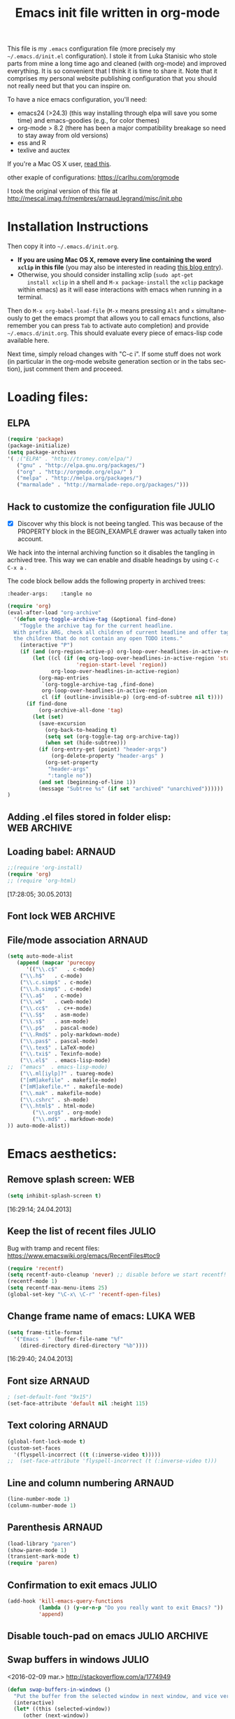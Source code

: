 #+TITLE: Emacs init file written in org-mode
#+AUTHOR: Julio Toss
#+EMAIL: julio.toss@imag.fr
#+STARTUP: indent logdrawer
#+LANGUAGE: en
#+OPTIONS: H:3 num:nil toc:t \n:nil @:t ::t |:t ^:nil -:t f:t *:t <:t
#+OPTIONS: TeX:t LaTeX:t skip:nil d:nil todo:t pri:nil tags:not-in-toc
#+OPTIONS: author:nil email:nil creator:nil timestamp:nil
#+EXPORT_SELECT_TAGS: export
#+EXPORT_EXCLUDE_TAGS: noexport

#+LANGUAGE: en
#+TAGS: JULIO(J) noexport(n)

This file is my =.emacs= configuration file (more precisely my
=~/.emacs.d/init.el= configuration). I stole it from Luka Stanisic who
stole parts from mine a long time ago and cleaned (with org-mode) and
improved everything. It is so convenient that I think it is time to
share it. Note that it comprises my personal website publishing
configuration that you should not really need but that you can inspire
on.

To have a nice emacs configuration, you'll need:
- emacs24 (>24.3) (this way installing through elpa will save you some
  time) and emacs-goodies (e.g., for color themes)
- org-mode > 8.2 (there has been a major compatibility breakage so
  need to stay away from old versions)
- ess and R
- texlive and auctex
If you're a Mac OS X user, [[../blog/2014/05/15/emacs_and_orgmode_on_macosx.org][read this]].

other exaple of configurations: https://carlhu.com/orgmode

I took the original version of this file at http://mescal.imag.fr/membres/arnaud.legrand/misc/init.php

* Installation Instructions
Then copy it into =~/.emacs.d/init.org=. 

- *If you are using Mac OS X, remove every line containing the word
  =xclip= in this file* (you may also be interested in reading [[file:../blog/2014/05/15/emacs_and_orgmode_on_macosx.org][this blog entry]]).
- Otherwise, you should consider installing xclip (=sudo apt-get
    install xclip= in a shell and =M-x package-install= the =xclip= package
  within emacs) as it will ease interactions with emacs when running
  in a terminal.

Then do =M-x org-babel-load-file= (=M-x= means pressing =Alt= and =x=
simultaneously to get the emacs prompt that allows you to call emacs
functions, also remember you can press =Tab= to activate auto
completion) and provide =~/.emacs.d/init.org=. This should evaluate
every piece of emacs-lisp code available here.

Next time, simply reload changes with "C-c i". If some stuff does not
work (in particular in the org-mode website generation section or in
the tabs section), just comment them and proceeed.

* Loading files:
** ELPA
#+BEGIN_SRC emacs-lisp
(require 'package)
(package-initialize)
(setq package-archives
'( ;("ELPA" . "http://tromey.com/elpa/")
   ("gnu" . "http://elpa.gnu.org/packages/")
   ("org" . "http://orgmode.org/elpa/" )
   ("melpa" . "http://melpa.org/packages/")
   ("marmalade" . "http://marmalade-repo.org/packages/")))

#+END_SRC

#+RESULTS:

** Hack to customize the configuration file                          :JULIO:

- [X] Discover why this block is not beeing tangled.  
  This was because of the PROPERTY block in the BEGIN_EXAMPLE drawer was
  actually taken into account.

We hack into the internal archiving function so it disables the
tangling in acrhived tree. This way we can enable and disable headings
by using =C-c C-x a= . 

The code block bellow adds the following property in archived trees:
#+BEGIN_EXAMPLE 
  :header-args:    :tangle no
#+END_EXAMPLE

#+BEGIN_SRC emacs-lisp
(require 'org)
(eval-after-load "org-archive"
  '(defun org-toggle-archive-tag (&optional find-done)
    "Toggle the archive tag for the current headline.
  With prefix ARG, check all children of current headline and offer tagging
  the children that do not contain any open TODO items."
    (interactive "P")
    (if (and (org-region-active-p) org-loop-over-headlines-in-active-region)
        (let ((cl (if (eq org-loop-over-headlines-in-active-region 'start-level)
                      'region-start-level 'region))
              org-loop-over-headlines-in-active-region)
          (org-map-entries
           `(org-toggle-archive-tag ,find-done)
           org-loop-over-headlines-in-active-region
           cl (if (outline-invisible-p) (org-end-of-subtree nil t))))
      (if find-done
          (org-archive-all-done 'tag)
        (let (set)
          (save-excursion
            (org-back-to-heading t)
            (setq set (org-toggle-tag org-archive-tag))
            (when set (hide-subtree)))
          (if (org-entry-get (point) "header-args")  
              (org-delete-property "header-args" )
            (org-set-property
             "header-args"
             ":tangle no"))      
          (and set (beginning-of-line 1))
          (message "Subtree %s" (if set "archived" "unarchived"))))))
)
#+END_SRC

#+RESULTS:
: org-toggle-archive-tag

** Adding .el files stored in folder elisp:                    :WEB:ARCHIVE:
:PROPERTIES:
:header-args: :tangle no
:END:
#+BEGIN_SRC emacs-lisp
(add-to-list 'load-path "~/lib/elisp/")
(add-to-list 'load-path "~/.emacs.d/elpa/org-20150302/")
(add-to-list 'load-path "~/.emacs.d/elpa/xclip-1.3/")
(add-to-list 'load-path "~/.emacs.d/elpa/htmlize-20130207.1202/")
(add-to-list 'load-path "~/.emacs.d/elpa/polymode-20151013.814/")
(add-to-list 'load-path "~/.emacs.d/elpa/lua-mode-20150518.942/")
(add-to-list 'load-path "~/.emacs.d/elpa/toc-org-20150801.748/")
;;(require 'org-git-link) ;; Made some personal modifications
#+END_SRC
[10:42:15; 24.06.2013]
** Loading babel:                                                    :ARNAUD:
#+BEGIN_SRC emacs-lisp
;;(require 'org-install)
(require 'org)
;; (require 'org-html)
#+END_SRC
[17:28:05; 30.05.2013]
** Font lock                                                   :WEB:ARCHIVE:
:PROPERTIES:
:header-args: :tangle no
:ORDERED:  t
:END:
Useful if you want to export org files in batch mode...
#+BEGIN_SRC emacs-lisp
(require 'font-lock)      
(require 'cc-mode) 
(c-after-font-lock-init)
#+END_SRC
** File/mode association                                            :ARNAUD:
:PROPERTIES:
:END:
#+BEGIN_SRC emacs-lisp
(setq auto-mode-alist
   (append (mapcar 'purecopy
      '(("\\.c$"   . c-mode)
	("\\.h$"   . c-mode)
	("\\.c.simp$" . c-mode)
	("\\.h.simp$" . c-mode)
	("\\.a$"   . c-mode)
	("\\.w$"   . cweb-mode)
	("\\.cc$"   . c++-mode)
	("\\.S$"   . asm-mode)
	("\\.s$"   . asm-mode)
	("\\.p$"   . pascal-mode)
	("\\.Rmd$" . poly-markdown-mode)
	("\\.pas$" . pascal-mode)
	("\\.tex$" . LaTeX-mode)
	("\\.txi$" . Texinfo-mode)
	("\\.el$"  . emacs-lisp-mode)
;;	("emacs"  . emacs-lisp-mode)
	("\\.ml[iylp]?" . tuareg-mode)
	("[mM]akefile" . makefile-mode)
	("[mM]akefile.*" . makefile-mode)
	("\\.mak" . makefile-mode)
	("\\.cshrc" . sh-mode)
	("\\.html$" . html-mode)
        ("\\.org$" . org-mode)
        ("\\.md$" . markdown-mode)
)) auto-mode-alist))
#+END_SRC
* Emacs aesthetics:
** Remove splash screen:                                                :WEB:
#+BEGIN_SRC emacs-lisp
(setq inhibit-splash-screen t)
#+END_SRC
[16:29:14; 24.04.2013]
** Keep the list of recent files                                      :JULIO:
Bug with tramp and recent files:
https://www.emacswiki.org/emacs/RecentFiles#toc9
#+BEGIN_SRC emacs-lisp
(require 'recentf)
(setq recentf-auto-cleanup 'never) ;; disable before we start recentf!
(recentf-mode 1)
(setq recentf-max-menu-items 25)
(global-set-key "\C-x\ \C-r" 'recentf-open-files)
#+END_SRC
** Change frame name of emacs:                                     :LUKA:WEB:
#+BEGIN_SRC emacs-lisp
(setq frame-title-format
  '("Emacs - " (buffer-file-name "%f"
    (dired-directory dired-directory "%b"))))
#+END_SRC
[16:29:40; 24.04.2013]
** Font size                                                        :ARNAUD:
:PROPERTIES:
:END:

#+BEGIN_SRC emacs-lisp
; (set-default-font "9x15")
(set-face-attribute 'default nil :height 115)
#+END_SRC

#+RESULTS:

** Text coloring                                                    :ARNAUD:
#+BEGIN_SRC emacs-lisp
  (global-font-lock-mode t)
  (custom-set-faces
    '(flyspell-incorrect ((t (:inverse-video t)))))
  ;;  (set-face-attribute 'flyspell-incorrect (t (:inverse-video t)))
#+END_SRC
** Line and column numbering                                        :ARNAUD:
#+BEGIN_SRC emacs-lisp
(line-number-mode 1)
(column-number-mode 1)
#+END_SRC
** Parenthesis                                                       :ARNAUD:
#+BEGIN_SRC emacs-lisp
(load-library "paren")
(show-paren-mode 1)
(transient-mark-mode t)
(require 'paren)
#+END_SRC
** Confirmation to exit emacs                                        :JULIO:
#+BEGIN_SRC emacs-lisp
(add-hook 'kill-emacs-query-functions
          (lambda () (y-or-n-p "Do you really want to exit Emacs? "))
          'append)
#+END_SRC
** Disable touch-pad on emacs                                :JULIO:ARCHIVE:
:PROPERTIES:
:header-args: :tangle no
:END:
[17:58:54; 24.01.2016]

https://www.reddit.com/r/emacs/comments/38o0tr/i_have_to_share_this_switch_your_touchpad_off/


This only make sense if you have a touchpad. Otherwise you'll get an
error message like:
: Couldn't find synaptics properties. No synaptics driver loaded?

#+begin_src emacs-lisp
(defun turn-off-mouse (&optional frame)
  (interactive)
  (let ((inhibit-message t) (default-directory "~"))
    (shell-command "synclient TouchpadOff=1")))

(defun turn-on-mouse (&optional frame)
  (interactive)
  (let ((inhibit-message t) (default-directory "~"))
    (shell-command "synclient TouchpadOff=0")))

(add-hook 'focus-in-hook #'turn-off-mouse)
(add-hook 'focus-out-hook #'turn-on-mouse)
(add-hook 'delete-frame-functions #'turn-on-mouse)
#+end_src

#+RESULTS:
| turn-on-mouse |

** Swap buffers in windows                                          :JULIO:
<2016-02-09 mar.>
http://stackoverflow.com/a/1774949
#+begin_src emacs-lisp
(defun swap-buffers-in-windows ()
  "Put the buffer from the selected window in next window, and vice versa"
  (interactive)
  (let* ((this (selected-window))
     (other (next-window))
     (this-buffer (window-buffer this))
     (other-buffer (window-buffer other)))
    (set-window-buffer other this-buffer)
    (set-window-buffer this other-buffer)
    )
  )
#+end_src

#+RESULTS:
: swap-buffers-in-windows

Set a shortcut for this function
#+begin_src emacs-lisp
(global-set-key (kbd "C-x 4 t") 'swap-buffers-in-windows) 
#+end_src

#+RESULTS:
: swap-buffers-in-windows

** Evilmode                                                          :JULIO:
Emulates the Vim commands in emacs
#+begin_src emacs-lisp
(setq evil-want-C-i-jump nil)
(require 'evil)
(evil-mode 1)
#+end_src

** Save Emacs session on exit                                        :JULIO:
#+begin_src emacs-lisp
(desktop-save-mode 1)
#+end_src

** Start Emacs as server for use emacsclient                         :JULIO:
https://anxiousmofo.wordpress.com/2008/08/04/opening-files-in-an-already-running-instance-of-emacs/
#+begin_src emacs-lisp
(server-start)
#+end_src

* Shortcuts:
:PROPERTIES:
:END:
** Load emacs initialization file:                                     :LUKA:
#+BEGIN_SRC emacs-lisp
(global-set-key (kbd "C-c i") 
(lambda() (interactive)(org-babel-load-file "~/.emacs.d/init.org")))
#+END_SRC
[16:28:10; 24.04.2013]
** UTF 8 by default                                                  :ARNAUD:
#+BEGIN_SRC emacs-lisp
(set-terminal-coding-system 'utf-8)
(set-keyboard-coding-system 'utf-8)
(prefer-coding-system 'utf-8)
#+END_SRC
** Keyboard fix for Mac OS X users...                       :ADRIEN:ARCHIVE:
:PROPERTIES:
:header-args: :tangle no
:END:
Thanks to Adrien Lebre for providing me with this
=ns-use-mac-modifier-symbols= thing. Unfortunately, this is broken at
the moment (I tried to wrap the command around the cond but it should
fail on mac). 
#+BEGIN_SRC emacs-lisp
(cond
 ((string-equal system-type "darwin")   ; Mac OS X
  (progn
    (setq
     ns-command-modifier 'meta         ; Apple/Command key is Meta
	 ns-alternate-modifier nil         ; Option is the Mac Option key
	 ns-use-mac-modifier-symbols  nil  ; display standard Emacs (and not standard Mac) modifier symbols
	 ))
  )
 )
#+END_SRC
** CUA mode a.k.a =C-x, C-c, C-v=                                  :ARCHIVE:
:PROPERTIES:
:header-args: :tangle no
:END:
Yuck! Many people like this but I hate it as it conflicts with some of
my other shortcuts (e.g., the ones for spelling a region).
#+BEGIN_SRC emacs-lisp
;; (cua-mode t)
#+END_SRC
** Hide/show the C block:                                          :LUKA:WEB:
#+BEGIN_SRC emacs-lisp
(add-hook 'c-mode-common-hook
  (lambda()
    (local-set-key (kbd "C-c <right>") 'hs-show-block)
    (local-set-key (kbd "C-c <left>")  'hs-hide-block)
    (local-set-key (kbd "C-c <up>")    'hs-hide-all)
    (local-set-key (kbd "C-c <down>")  'hs-show-all)
    (hs-minor-mode t)))
#+END_SRC
[16:32:57; 24.04.2013]

** Reload buffer:                                                    :ARNAUD:
#+BEGIN_SRC emacs-lisp
(global-set-key [f10] '(lambda () (interactive) (revert-buffer nil t nil)))
#+END_SRC
[16:34:57; 24.04.2013]
** Compile / Make
#+BEGIN_SRC emacs-lisp
(global-set-key "\^x\^e" 'compile)
#+END_SRC
** Navigate back in text                                             :ARNAUD:
#+BEGIN_SRC emacs-lisp
(defun jump-mark ()
  (interactive)
  (set-mark-command (point)))
(defun beginning-of-defun-and-mark ()
  (interactive)
  (push-mark (point))
  (beginning-of-defun))
(defun end-of-defun-and-mark ()
  (interactive)
  (push-mark (point))
  (end-of-defun))

(global-set-key "\^c\^b" 'beginning-of-defun-and-mark)
(global-set-key "\^c\^e" 'end-of-defun-and-mark)
(global-set-key "\^c\^j" 'jump-mark)
(global-set-key [S-f6] 'jump-mark)		;; jump from mark to mark
#+END_SRC
** Goto line                                                         :ARNAUD:
#+BEGIN_SRC emacs-lisp
(global-set-key "\M-g" 'goto-line)
#+END_SRC
** Use X clipboard (cut'n paste)                                        :WEB:
Since I switched to emacs 24, cutting and pasting to emacs has
become burdensome. For example, I had to do S-C-c after selecting
terminals areas before being able to copy in emacs. With the
following commants, I don't have to do this anymore. I wish it
would have eased interactions when running emacs in a terminal
(i.e., with =-nw=) but it does not. :( [[http://stackoverflow.com/questions/13036155/how-to-to-combine-emacs-primary-clipboard-copy-and-paste-behavior-on-ms-windows]]
#+BEGIN_SRC emacs-lisp
(setq select-active-regions nil)
(setq x-select-enable-primary t)
(setq x-select-enable-clipboard t)
(setq mouse-drag-copy-region t)
#+END_SRC
** Cut'n paste in no-window mode                                        :WEB:
Despite what can be found in many old discussions on emacs mailing
lists, it seems to be possible and the trick is to use xclip!
[[http://stackoverflow.com/questions/4580835/emacs-copy-kill-ring-to-system-clipboard-in-nowindow-mode]]   [[http://stackoverflow.com/questions/5288213/how-can-i-paste-the-selected-region-outside-of-emacs/14659015#14659015]]

If you simply use the following commands, then emacs cut-n-paste works
just perfectly with the X clipboard. I can select in emacs no window
and then paste with the middle-click button! :) Many thanks to Vijay
for pointing me out that I had forgotten the "require" line... :)
#+BEGIN_SRC emacs-lisp
;;  (if(string-equal system-type "gnu/linux")   ; Linux!
;;      (
       (require (quote xclip))
       (xclip-mode 1)
;;      )()
;;        )
#+END_SRC
** Increase/decrease text size in emacs                                 :WEB:
#+BEGIN_SRC emacs-lisp
(global-set-key (kbd "C-+") 'text-scale-increase)
(global-set-key (kbd "C--") 'text-scale-decrease)
;; C-x C-0 restores the default font size
#+END_SRC
[11:26:47; 18.04.2014]
** Add spell checker to the file                                       :WEB:
:PROPERTIES:
:END:
#+BEGIN_SRC emacs-lisp
;; Inspired from http://tex.stackexchange.com/questions/166681/changing-language-of-flyspell-emacs-with-a-shortcut
;; (defun spell (choice)
;;    "Switch between language dictionaries."
;;    (interactive "cChoose:  (a) American | (f) Francais")
;;     (cond ((eq choice ?1)
;;            (setq flyspell-default-dictionary "american")
;;            (setq ispell-dictionary "american")
;;            (ispell-kill-ispell))
;;           ((eq choice ?2)
;;            (setq flyspell-default-dictionary "francais")
;;            (setq ispell-dictionary "francais")
;;            (ispell-kill-ispell))
;;           (t (message "No changes have been made."))) )

(define-key global-map (kbd "C-c s a") (lambda () (interactive) (ispell-change-dictionary "american")))
(define-key global-map (kbd "C-c s f") (lambda () (interactive) (ispell-change-dictionary "francais")))
(define-key global-map (kbd "C-c s r") 'flyspell-region)
(define-key global-map (kbd "C-c s b") 'flyspell-buffer)
(define-key global-map (kbd "C-c s s") 'flyspell-mode)
#+END_SRC
* Small fixes:
** PDF with LaTeX by default                                         :ARNAUD:
#+BEGIN_SRC emacs-lisp
(defun auto-fill-mode-on () (TeX-PDF-mode 1))
(add-hook 'tex-mode-hook 'TeX-PDF-mode-on)
(add-hook 'latex-mode-hook 'TeX-PDF-mode-on)
(setq TeX-PDF-mode t)
#+END_SRC
** Auto-fill-mode
#+BEGIN_SRC emacs-lisp
(defun auto-fill-mode-on () (auto-fill-mode 1))
(add-hook 'text-mode-hook 'auto-fill-mode-on)
(add-hook 'emacs-lisp-mode 'auto-fill-mode-on)
(add-hook 'tex-mode-hook 'auto-fill-mode-on)
(add-hook 'latex-mode-hook 'auto-fill-mode-on)
#+END_SRC
** C coding style                                                       :WEB:
From [[http://www.emacswiki.org/emacs/IndentingC]].
#+BEGIN_SRC emacs-lisp
  (setq c-default-style "k&r")
  (setq c-basic-offset 2)
#+END_SRC
** Convenient shortcut to reindent C files                         :ARCHIVE:
:PROPERTIES:
:header-args: :tangle no
:END:
#+BEGIN_SRC emacs-lisp
 (defun c-reformat-buffer()
    (interactive)
    (save-buffer)
    (setq sh-indent-command (concat
                             "indent -i2 -kr --no-tabs"
                             buffer-file-name
                             )
          )
    (mark-whole-buffer)
    (universal-argument)
    (shell-command-on-region
     (point-min)
     (point-max)
     sh-indent-command
     (buffer-name)
     )
    (save-buffer)
    )
  (define-key c-mode-base-map [f7] 'c-reformat-buffer)
#+END_SRC
** Asking for confirmation concisely:                                   :WEB:
Link: [[http://org.ryuslash.org/dotfiles/emacs/init.html#sec-7-1]] Being
asked to type in yes explicitly all the time gets very tedious. I
understand that it is safer since y is much easier to type in
accidentally than yes and so the potential to say yes to things you
don't want is there, but I haven't had any such problems yet.

#+BEGIN_SRC emacs-lisp
(defalias 'yes-or-no-p 'y-or-n-p)
#+END_SRC
[16:27:20; 24.04.2013]
** Fix problem of using dead-keys                                    :JULIO:
:PROPERTIES:
:END:
#+begin_src emacs-lisp
  (require 'iso-transl)
#+end_src

* Org-mode convenient configuration
** Default directory
#+BEGIN_SRC emacs-lisp
(setq org-directory "~/org/")
#+END_SRC
** Cosmetics
#+BEGIN_SRC emacs-lisp
(setq org-hide-leading-stars t)
(setq org-alphabetical-lists t)
(setq org-src-fontify-natively t)  ;; you want this to activate coloring in blocks
(setq org-src-tab-acts-natively t) ;; you want this to have completion in blocks
(setq org-hide-emphasis-markers t) ;; to hide the *,=, or / markers
(setq org-pretty-entities t)       ;; to have \alpha, \to and others display as utf8 http://orgmode.org/manual/Special-symbols.html
(setq org-startup-indented t)      ;; turn on org-indent-mode for all files
(setq org-log-into-drawer t)       ;; insert notes into :LOGBOOK: drawer 
;;(setq org-cycle-include-plain-lists 'integrate) ;; fold plain list when cycling heading visibility
(setq org-cycle-include-plain-lists (quote integrate))
#+END_SRC

** Agenda
*** Add short cut keys for the org-agenda                            :ARNAUD:
#+BEGIN_SRC emacs-lisp
(global-set-key "\C-cl" 'org-store-link)
(global-set-key "\C-cc" 'org-capture)
(global-set-key (kbd "C-c a") 'org-agenda)
(define-key global-map "\C-cl" 'org-store-link)
(define-key global-map (kbd "C-c a") 'org-agenda)
(global-set-key "\C-cb" 'org-iswitchb)
(setq org-default-notes-file "~/org/notes.org")
     (define-key global-map "\C-cd" 'org-capture)
(setq org-capture-templates (quote (
("t" "Todo" entry (file+headline "~/org/teste.org" "%t" ) "* TODO %?
  %i
  %a" :prepend t) 
("j" "Journal" entry (file+datetree "~/org/teste.org") "* %?
Entered on %U
  %i
  %a"))))
#+END_SRC

#+RESULTS:
| t | Todo | entry | (file+headline ~/org/teste.org %t) | * TODO %? |

*** Agenda custom commands                                          :JULIO:
http://pages.sachachua.com/.emacs.d/Sacha.html
**** Match :diary: tag with TODO or DONE todo-keywords
#+begin_src emacs-lisp
(setq org-agenda-custom-commands
             '(("D" "Diary's todos" tags "diary/TODO|DONE"))
)
#+end_src

#+RESULTS:
| D | Diary's todos | tags | diary/TODO | DONE |

*** Agenda config                                                    :ARNAUD:
#+BEGIN_SRC emacs-lisp
(setq org-agenda-include-all-todo t)
(setq org-agenda-include-diary t)
;;displays the agenda starting today
;;(setq org-agenda-start-on-weekday nil)
;;displays the agenda starting today
(setq org-agenda-start-on-weekday 1)

(setq org-agenda-skip-scheduled-if-done t)

(setq org-agenda-sorting-strategy (quote 
((agenda habit-down time-up priority-down category-keep) (todo category-up priority-down) (tags priority-down category-keep) (search category-keep))))
#+END_SRC

**** Default org-agenda-files

#+begin_src emacs-lisp
(setq org-agenda-files (quote (
"~/Copy/Doutorado/activity-log.org"
"~/org/julio-personal.org"
)))
#+end_src

**** Extra files to add to the agenda
These files are the org files of the projects that I am currently 
working on. 

#+begin_src emacs-lisp
; Adds new file to track on the agenda
(push "~/Projects/hppsimulations/LabBook.org" org-agenda-files)
(push "~/Projects/hppsimulations/WORKING_DOC/pma.org" org-agenda-files)
(push "~/Projects/hppsimulations/newpma/newpma.org" org-agenda-files)

(push "~/Copy/Doutorado/thesis_proposal/thesis_proposal.org" org-agenda-files) ; thesis proposal

(push "~/Copy/Projects/ParVoronoi-wiki/graphprocessing.org" org-agenda-files)
  

#+end_src

#+RESULTS:
| ~/Copy/Projects/ParVoronoi-wiki/graphprocessing.org | ~/Copy/Doutorado/thesis_proposal/thesis_proposal.org | ~/Projects/hppsimulations/newpma/newpma.org | ~/Projects/hppsimulations/WORKING_DOC/pma.org | ~/Projects/hppsimulations/LabBook.org | ~/Copy/Projects/ParVoronoi-wiki/graphprocessing.org | ~/Copy/Doutorado/thesis_proposal/thesis_proposal.org | ~/Copy/Projects/Doutohppsimulations/newpma/newpma.org | ~/Projects/hppsimulations/newpma/newpma.org | ~/Projects/hppsimulations/WORKING_DOC/pma.org | ~/Projects/hppsimulations/LabBook.org | ~/Copy/Doutorado/thesis_proposal/thesis_proposal.org | ~/Copy/Projects/ParVoronoi-wiki/graphprocessing.org | ~/Projects/hppsimulations/WORKING_DOC/pma.org | ~/Projects/hppsimulations/LabBook.org | ~/Copy/Doutorado/activity-log.org | ~/Copy/julio-personal.org |

*** TODO Google agenda                                     :ARNAUD:ARCHIVE:
:PROPERTIES:
:header-args: :tangle no
:END:
How does he exports its google agenda to org?
#+BEGIN_SRC emacs-lisp
(setq org-agenda-files (quote ("~/org/liste.org" "~/org/google.org")))
(setq revert-without-query (quote ("google.org")))
#+END_SRC

** Org-id for storing objects ???                           :ARNAUD:ARCHIVE:
:PROPERTIES:
:header-args: :tangle no
:END:
#+BEGIN_SRC emacs-lisp
(setq org-id-method (quote uuidgen))
#+END_SRC

** Setting "Wrap at window edge" for .org mode:                :WEB:ARCHIVE:
:PROPERTIES:
:header-args: :tangle no
:END:
#+BEGIN_SRC emacs-lisp
 (global-visual-line-mode t)
#+END_SRC

[16:32:35; 24.04.2013]

** Heading is DONE when all checkboxes are checked:                     :WEB:
Mark heading done when all checkboxes are checked.

An item consists of a list with checkboxes. When all of the checkboxes
are checked, the item should be considered complete and its TODO state
should be automatically changed to DONE. The code below does
that. This version is slightly enhanced over the one in the mailing
list (see
[[http://thread.gmane.org/gmane.emacs.orgmode/42715/focus=42721]]) to
reset the state back to TODO if a checkbox is unchecked.

Note that the code requires that a checkbox statistics cookie (the [/]
or [%] thingie in the headline - see the Checkboxes section in the
manual) be present in order for it to work. Note also that it is too
dumb to figure out whether the item has a TODO state in the first
place: if there is a statistics cookie, a TODO/DONE state will be
added willy-nilly any time that the statistics cookie is changed.

#+BEGIN_SRC emacs-lisp
;; see http://thread.gmane.org/gmane.emacs.orgmode/42715
(eval-after-load 'org-list
  '(add-hook 'org-checkbox-statistics-hook (function ndk/checkbox-list-complete)))

(defun ndk/checkbox-list-complete ()
  (save-excursion
    (org-back-to-heading t)
    (let ((beg (point)) end)
      (end-of-line)
      (setq end (point))
      (goto-char beg)
      (if (re-search-forward "\\[\\([0-9]*%\\)\\]\\|\\[\\([0-9]*\\)/\\([0-9]*\\)\\]" end t)
            (if (match-end 1)
                (if (equal (match-string 1) "100%")
                    ;; all done - do the state change
                    (org-todo 'done)
                  (org-todo 'todo))
              (if (and (> (match-end 2) (match-beginning 2))
                       (equal (match-string 2) (match-string 3)))
                  (org-todo 'done)
                (org-todo 'todo)))))))
#+END_SRC

[16:27:59; 24.04.2013]

** Clocking work                                                     :JULIO:
Put clock log into a drawer
#+BEGIN_SRC emacs-lisp
(setq org-clock-into-drawer t)
#+END_SRC

** TODO Link to attachment files                                      :JULIO:
https://lists.gnu.org/archive/html/emacs-orgmode/2008-11/msg00108.html

TO FIX: org-attach-expand-link is only defined after we do =C-c C-a=
(open the attachment options buffers) . 
#+BEGIN_SRC emacs-lisp
(eval-after-load 'ord-attach 
  (setq org-link-abbrev-alist '(("att" . org-attach-expand-link))))
#+END_SRC

#+RESULTS:

** Inline tasks                                                      :JULIO:
#+begin_src emacs-lisp
(require 'org-inlinetask)
#+end_src
** Ditaa                                                  :JULIO:
#+begin_src emacs-lisp
(setq org-ditaa-jar-path "/usr/bin/ditaa")
#+end_src
** Export settings
Use the :ignore: on headlines to ignore the heading on export but not
theis content. 

#+begin_src emacs-lisp
(require 'ox-extra)
(ox-extras-activate '(ignore-headlines))
#+end_src

* Org-mode shortcuts
** Adding date with brackets with command "C-c d":                     :LUKA:
#+BEGIN_SRC emacs-lisp
(global-set-key (kbd "C-c d") 'insert-date)
(defun insert-date (prefix)
    "Insert the current date. With prefix-argument, use ISO format. With
   two prefix arguments, write out the day and month name."
    (interactive "P")
    (let ((format (cond
                   ((not prefix) "** %Y-%m-%d")
                   ((equal prefix '(4)) "[%Y-%m-%d]"))))
      (insert (format-time-string format))))
#+END_SRC
[16:34:01; 24.04.2013]

** Adding date with command "C-c t":                             :LUKA:
#+BEGIN_SRC emacs-lisp
(global-set-key (kbd "C-c t") 'insert-time-date)
(defun insert-time-date (prefix)
    "Insert the current date. With prefix-argument, use ISO format. With
   two prefix arguments, write out the day and month name."
    (interactive "P")
    (let ((format (cond
                   ((not prefix) "[%H:%M:%S; %d.%m.%Y]")
                   ((equal prefix '(4)) "%Y%m%d%H%M%S"))))
      (insert (format-time-string format))))
#+END_SRC
[16:34:15; 24.04.2013]

** TODO about creating IDs in orgfiles
http://stackoverflow.com/questions/27132422/reference-unique-id-across-emacs-org-mode-files

** Fix view TODO tree:                                        :LUKA:ARCHIVE:
:PROPERTIES:
:header-args: :tangle no
:END:
#+BEGIN_SRC emacs-lisp
(global-set-key (kbd "C-c v") 'org-show-todo-tree)
#+END_SRC
[16:34:40; 24.04.2013]
** Org-store-link:                                                   :ARNAUD:
#+BEGIN_SRC emacs-lisp
(global-set-key (kbd "C-c l") 'org-store-link)
#+END_SRC
[16:35:48; 24.04.2013]

** Adding shortcut for interactively inserting git link:               :LUKA:
#+BEGIN_SRC emacs-lisp
(global-set-key (kbd "C-c g") 'org-git-insert-link-interactively)
#+END_SRC
[16:36:31; 24.04.2013]

** Adding shortcut for data entry:                            :LUKA:ARCHIVE:
:PROPERTIES:
:header-args: :tangle no 
:END:
#+BEGIN_SRC emacs-lisp
(global-set-key (kbd "C-c e") (lambda ()
                  (interactive)
		  (insert "** data#\n*** git:\n#+begin_src sh\ngit log -1\n#+end_src\n*** Notes:" )))
		  ;;(insert "** data#\n[[shell:git log -1][git]]\n" )))
                  ;;(insert "** data#\n[[shell:git log -1][git]]\n" (format-time-string "[%H:%M:%S; %d.%m.%Y]" ))))
#+END_SRC
[16:36:15; 24.04.2013]

** Navigating through org-mode:
Additional shortcuts for navigating through org-mode documents:
#+BEGIN_SRC emacs-lisp
(global-set-key (kbd "C-c <up>") 'outline-up-heading)
(global-set-key (kbd "C-c <left>") 'outline-previous-visible-heading)
(global-set-key (kbd "C-c <right>") 'outline-next-visible-heading)
#+END_SRC
[18:01:07; 27.05.2013]

** Narrowing
Convenient built-in shortcuts.
#+BEGIN_EXAMPLE
C-x n s     (org-narrow-to-subtree)
    Narrow buffer to current subtree.
C-x n b     (org-narrow-to-block)
    Narrow buffer to current block.
C-x n w     (widen)
    Widen buffer to remove narrowing.

C-c C-x b     (org-tree-to-indirect-buffer)
    Show current tree in an indirect buffer 
#+END_EXAMPLE

*** Narrow region to indirect buffer                                :JULIO:
The "indirect buffer" lets you have two different views of the same
file.

http://demonastery.org/2013/04/emacs-narrow-to-region-indirect/

#+begin_src emacs-lisp
(defun narrow-to-region-indirect (start end)
  "Restrict editing in this buffer to the current region, indirectly."
  (interactive "r")
  (deactivate-mark)
  (let ((buf (clone-indirect-buffer nil nil)))
    (with-current-buffer buf
      (narrow-to-region start end))
      (switch-to-buffer buf)))
#+end_src

** Navigating through org-sparse-tree                                :JULIO:
Next and previous occurence on the sparse tree
#+BEGIN_SRC emacs-lisp
;(global-set-key (kbd "C-x <dead-grave>") 'next-error)
;(global-set-key (kbd "C-x <S-dead-tilde>") 'previous-error)

(global-set-key (kbd "M-n") 'next-error)
(global-set-key (kbd "M-p") 'previous-error)
#+END_SRC

* Org-mode + babel:
** Seamless use of babel (no confirmation, lazy export)             :ARNAUD:
:PROPERTIES:
:END:
#+BEGIN_SRC emacs-lisp
(setq org-export-babel-evaluate nil)
(setq org-confirm-babel-evaluate nil)
#+END_SRC
** Some initial languages we want org-babel to support:              :ARNAUD:
#+BEGIN_SRC emacs-lisp
  (org-babel-do-load-languages
   'org-babel-load-languages
   '(
     (C . t)
     (shell . t)
     (python . t)
     (R . t)
     (ruby . t)
     (ocaml . t)
     (ditaa . t)
     (dot . t)
     (octave . t)
     (sqlite . t)
     (perl . t)
     (screen . t)
     (plantuml . t)
     (lilypond . t)
     (org . t)
     (makefile . t)
     (latex . t)
     ))
  (setq org-src-preserve-indentation t)
#+END_SRC

** Adding source code blocks:                                          :LUKA:
*** With capital letters:
To use this type <S and then TAB
#+BEGIN_SRC emacs-lisp
(add-to-list 'org-structure-template-alist
        '("S" "#+begin_src ?\n\n#+end_src" "<src lang=\"?\">\n\n</src>"))
#+END_SRC

*** Emacs-elisp code:
To use this type <m and then TAB
#+BEGIN_SRC emacs-lisp
(add-to-list 'org-structure-template-alist
        '("m" "#+begin_src emacs-lisp\n\n#+end_src" "<src lang=\"emacs-lisp\">\n\n</src>"))
#+END_SRC

*** R code:
To use this type <r and then TAB
#+BEGIN_SRC emacs-lisp
(add-to-list 'org-structure-template-alist
        '("r" "#+begin_src R :results output :session :exports both\n?\n#+end_src" "<src lang=\"R\">\n\n</src>"))
#+END_SRC

To use this type <R and then TAB
#+BEGIN_SRC emacs-lisp
(add-to-list 'org-structure-template-alist
        '("R" "#+begin_src R :results output graphics :file (org-babel-temp-file \"figure\" \".png\") :exports both :width 600 :height 400 :session\n?\n#+end_src" "<src lang=\"R\">\n\n</src>"))
#+END_SRC

*** Python code:
To use this type <p and then TAB
#+BEGIN_SRC emacs-lisp
(add-to-list 'org-structure-template-alist
        '("p" "#+begin_src python :results output :exports both\n?\n#+end_src" "<src lang=\"python\">\n\n</src>"))

(add-to-list 'org-structure-template-alist
        '("P" "#+begin_src python :results output :exports both :session\n?\n#+end_src" "<src lang=\"python\">\n\n</src>"))
#+END_SRC

https://github.com/gregsexton/ob-ipython#tips-and-tricks
Ipython must have a :session argument
#+BEGIN_SRC emacs-lisp
(add-to-list 'org-structure-template-alist
        '("ip" "#+begin_src ipython :exports both :results output :session\n?\n#+end_src" "<src lang=\"ipython\">\n\n</src>"))

(add-to-list 'org-structure-template-alist
        '("IP" "#+begin_src ipython :exports both :results output :session ?\n\n#+end_src" "<src lang=\"ipython\">\n\n</src>"))
#+END_SRC

*** Bash "sh" code:
To use this type <b and then TAB
#+BEGIN_SRC emacs-lisp
(add-to-list 'org-structure-template-alist
        '("b" "#+begin_src sh :results output :exports both\n?\n#+end_src" "<src lang=\"sh\">\n\n</src>"))
#+END_SRC

To use this type <B and then TAB. This comes with a session argument
(e.g., in case you want to keep ssh connexions open).
#+BEGIN_SRC emacs-lisp
(add-to-list 'org-structure-template-alist
        '("B" "#+begin_src sh :session ? :results output :exports both \n\n#+end_src" "<src lang=\"sh\">\n\n</src>"))
#+END_SRC


[18:23:44; 21.06.2013]

*** C/C++ code:                                                       :JULIO:

C++ 11 
#+begin_src emacs-lisp
(add-to-list 'org-structure-template-alist
        '("CPP" "#+begin_src C++ :flags -std=c++11 :includes <iostream> \n\n#+end_src" "<src lang=\"c++\">\n\n</src>"))
#+end_src 

C 
#+begin_src emacs-lisp
(add-to-list 'org-structure-template-alist
        '("C" "#+begin_src C :includes <stdio.h> \n\n#+end_src" "<src lang=\"c\">\n\n</src>"))
#+end_src 

** Evaluating whole subtree:                                           :LUKA:
#+BEGIN_SRC emacs-lisp
(global-set-key (kbd "C-c S-t") 'org-babel-execute-subtree)
#+END_SRC

[15:25:16; 17.12.2013]
** Display images                                                    :ARNAUD:
#+BEGIN_SRC emacs-lisp
(add-hook 'org-babel-after-execute-hook 'org-display-inline-images) 
(add-hook 'org-mode-hook 'org-display-inline-images)
(add-hook 'org-mode-hook 'org-babel-result-hide-all)
#+END_SRC
** TODO Ipython configuration                                         :JULIO:
*** Use python3
:PROPERTIES:
:END:

for having python3 sessions.  
#+begin_src emacs-lisp
(setq python-shell-interpreter "python3")
#+end_src

For executing wihtout session this is enough
#+begin_src emacs-lisp
(setq org-babel-python-command "python3")
#+end_src

*** Old Ipython configuration                                     :ARCHIVE:
:PROPERTIES:
:header-args: :tangle no
:END:
For now I just use this simple configuration explain here:
http://permalink.gmane.org/gmane.emacs.orgmode/79488

A better solution should do something like this
https://github.com/gregsexton/ob-ipython

For having ipython sessions.  
#+begin_src emacs-lisp
 (setq python-shell-interpreter "python3"
        ;; org mode seems to work better with classic mode. . .
        python-shell-interpreter-args "--classic --no-banner"
        python-shell-completion-setup-code
        "from IPython.core.completerlib import module_completion"
        python-shell-completion-module-string-code
        "';'.join(module_completion('''%s'''))\n"
        python-shell-completion-string-code
        "';'.join(get_ipython().Completer.all_completions('''%s'''))\n")

#+end_src

For executing wihtout session this is enough
#+begin_src emacs-lisp
(setq org-babel-python-command "python3 --no-banner --classic --no-confirm-exit")
#+end_src

*** Ipython Babel evaluation

https://github.com/gregsexton/ob-ipython

#+begin_src emacs-lisp
(require 'ob-ipython)
#+end_src

Solve bug "Searching for program: no such file or directory, ipython"
https://github.com/gregsexton/ob-ipython/issues/52
#+begin_src emacs-lisp
(setq exec-path (append '("/home/julio/anaconda3/bin") exec-path))
#+end_src


** Noweb evaluation                                                  :JULIO:
use fast name resolution of noweb reference .  
#+begin_src emacs-lisp
(setq org-babel-use-quick-and-dirty-noweb-expansion t)
#+end_src

* Org-mode + bibtex
:PROPERTIES:
:END:
** Org-ref configuration
https://github.com/jkitchin/org-ref

#+begin_src emacs-lisp
(require 'org-ref)
(setq reftex-default-bibliography '("~/Documents/Mendeley/library.bib"))
#+end_src

#+RESULTS:
| ~/Documents/Mendeley/library.bib |

#+begin_src emacs-lisp
(setq 
 ;org-ref-bibliography-notes "~/Dropbox/bibliography/notes.org"
 org-ref-default-bibliography '("~/Documents/Mendeley/library.bib")
 ;org-ref-pdf-directory "~/Dropbox/bibliography/bibtex-pdfs/"
 )
#+end_src

#+RESULTS:
| ~/Documents/Mendeley/library.bib |

** TODO Helm-bibtex configuration                                     :JULIO:
  https://github.com/tmalsburg/helm-bibtex
  - [ ] find a way to automatically load helm-bibtex. Currently for
    the links to work we have to manually call M-x helm-bibtex once to
    load the library.
    
*** Basic setup of helm-bibtex
:LOGBOOK:  
- Note taken on [2016-05-06 Sex 11:24] \\
  Updated configuration to new version of HELM
:END:      
:END:

Set the path to bibtex library.
#+BEGIN_SRC emacs-lisp
;; Sets the path to my bibtex file (which is generated by Mendeley) 
(setq bibtex-completion-bibliography '("~/Documents/Mendeley/library.bib"))

;; Configure the field on the bibtex that contains the path to the pdf file.
(setq bibtex-completion-pdf-field "file")
#+END_SRC

#+RESULTS:
: file

*** TODO Helm -bindings
:PROPERTIES:
:END:
Doesn't work... I wanted to replace the reftex shortcut
#+begin_src emacs-lisp
;;Search bibtex
;;(global-set-key (kbd "C-c C-x [") 'helm-bibtex)
#+end_src

#+RESULTS:
: helm-bibtex

*** Fix the helm function to find the pdf in field                :ARCHIVE:
:LOGBOOK:  
- Note taken on [2016-05-06 Sex 13:20] \\
  After the new version of helm-bibtex this fix is no more needed.
:END:      
:PROPERTIES:
:header-args: :tangle no
:END:
Last two lines were modified to match the syntax of the /file/ field of
the bibtex generated by Mendeley. 

#+BEGIN_SRC emacs-lisp
(eval-after-load "helm-bibtex" 
'(defun helm-bibtex-find-pdf-in-field (key-or-entry)
    "Returns the path of the PDF specified in the field
`helm-bibtex-pdf-field' if that file exists.  Returns nil if no
file is specified, or if the specified file does not exist, or if
`helm-bibtex-pdf-field' is nil."

    (when helm-bibtex-pdf-field
      (let* ((entry (if (stringp key-or-entry)
			(helm-bibtex-get-entry1 key-or-entry t)
		      key-or-entry))
	     (value (helm-bibtex-get-value helm-bibtex-pdf-field entry)))
	(cond
	 ((not value) nil)         ; Field not defined.
	 ((f-file? value) value)   ; A bare path was found.
	 (t				; Assuming Zotero/Mendeley/JabRef format:
	  (cl-loop  ; Looping over the files:
	   for record in (s-split ";" value)
	   for record = (s-split ":" record)
	   for file-name = (nth 0 record)
	   for path = (nth 1 record)
	   if (f-file? path)
	   collect (f-full path)
	   else if (f-file? (f-full (f-join path file-name)))
	   collect (f-full (f-join path file-name))
	   ;; This is to work around a bug in Mendeley.
	   else if (f-file? (concat "/" path))
	   collect ( concat "/" path))))))))

#+END_SRC

#+RESULTS:

*** DONE Use Mendeley as default pdfviewer with helm
:LOGBOOK:
- Note taken on [2015-11-26 jeu. 14:40] \\
  The problem is shows up when I add the (require 'helm-bibtex)
- Note taken on [2015-11-26 jeu. 14:27] \\
  This setup is givin me some error on startup of emacs. 
  "wrong-type-argument keymapp nil"
:END:
:PROPERTIES:
:END:
this is the "<f2>" shortcut on helm-bibtex
#+BEGIN_SRC emacs-lisp
;;(require 'helm-bibtex)
;;(setq helm-bibtex-pdf-open-function
;;      (lambda (fpath)
;;	(start-process "mendeleydesktop" "*helm-bibtex-mendeleydesktop*" "/usr/bin/mendeleydesktop" fpath)))
#+END_SRC

#+BEGIN_SRC emacs-lisp
;;(require 'helm-bibtex)
(setq bibtex-completion-pdf-open-function
      (lambda (fpath)
	(call-process "mendeleydesktop" nil 0 nil fpath)))
#+END_SRC

#+RESULTS:
| lambda | (fpath) | (call-process mendeleydesktop nil 0 nil fpath) |

*** Insert org-mode citation as a link to the pdf file            :ARCHIVE:
:PROPERTIES:
:header-args: :tangle no
:END:
This is the <f3> shortcut on helm-bibitex.

#+BEGIN_SRC emacs-lisp
(setq helm-bibtex-format-citation-functions
      '((org-mode      . helm-bibtex-format-citation-org-link-to-PDF)
	      (latex-mode    . helm-bibtex-format-citation-cite)
	      (markdown-mode . helm-bibtex-format-citation-pandoc-citeproc)
	      (default       . helm-bibtex-format-citation-default)))
#+END_SRC

*** Insert org-mode citation as a new custom link type
:PROPERTIES:
:END:
This is the <f1> shortcut on helm-bibitex.
**** Create a custom link type [[BIB::key]]
http://orgmode.org/manual/Adding-hyperlink-types.html#Adding-hyperlink-types

Convert a link type BIB:Toss2014 to \cite{Toss2014} on the pdf exporter. 
https://lists.gnu.org/archive/html/emacs-orgmode/2010-12/msg00629.html

#+BEGIN_SRC emacs-lisp 
(require 'org)
(org-add-link-type "BIB" 'org-bib-open 
(lambda (path desc format)
  (cond
   ((eq format 'latex)
    (format "\\cite{%s}" path))))) 

;;(add-hook 'org-store-link-functions 'org-bib-store-link)

(defun org-bib-open (path)
  "Uses the helm functions to look up the path on the bibtex."
  (funcall bibtex-completion-pdf-open-function (nth 0 (bibtex-completion-find-pdf-in-field path ))))

#+END_SRC

#+RESULTS:
: org-bib-open

**** Configure helm-bibtex to insert our new kind of link as citation

#+BEGIN_SRC emacs-lisp
(defun bibtex-completion-format-citation-BIB (keys)
  "Formatter for BIB references."
  (s-join ", "
          (--map (format "BIB:%s" it) keys)))
#+END_SRC

#+BEGIN_SRC emacs-lisp
(setq bibtex-completion-format-citation-functions
      '((org-mode      . bibtex-completion-format-citation-BIB)
	      (latex-mode    . bibtex-completion-format-citation-cite)
	      (markdown-mode . bibtex-completion-format-citation-pandoc-citeproc)
	      (default       . bibtex-completion-format-citation-default)))
#+END_SRC

* Org-mode LaTeX export
:PROPERTIES:
:END:
** Clear default values                                      :JULIO:ARCHIVE:
:PROPERTIES:
:header-args: :tangle no
:END:
To remove the default headers added on the latex export.
#+begin_src emacs-lisp
(unless (boundp 'org-latex-classes) (setq org-latex-classes nil))
#+end_src

** ACM                                                              :ARNAUD:
#+BEGIN_SRC emacs-lisp
 ;; Clear the default values for this class
 ;; (unless (boundp 'org-latex-classes) (setq org-latex-classes nil))

 (add-to-list 'org-latex-classes '("acm-proc-article-sp" "\\documentclass{acm_proc_article-sp}\n \[NO-DEFAULT-PACKAGES]\n \[EXTRA]\n  \\usepackage{graphicx}\n  \\usepackage{hyperref}"  ("\\section{%s}" . "\\section*{%s}") ("\\subsection{%s}" . "\\subsection*{%s}")                       ("\\subsubsection{%s}" . "\\subsubsection*{%s}")                       ("\\paragraph{%s}" . "\\paragraph*{%s}")                       ("\\subparagraph{%s}" . "\\subparagraph*{%s}")))
(setq org-latex-to-pdf-process '("pdflatex -interaction nonstopmode -output-directory %o %f ; bibtex `basename %f | sed 's/\.tex//'` ; pdflatex -interaction nonstopmode -output-directory  %o %f ; pdflatex -interaction nonstopmode -output-directory %o %f"))

;(setq org-latex-to-pdf-process '("bibtex `basename %f | sed 's/\.tex//'`"))


#+END_SRC

#+RESULTS:
| pdflatex -interaction nonstopmode -output-directory %o %f ; bibtex `basename %f | sed 's/.tex//'` ; pdflatex -interaction nonstopmode -output-directory  %o %f ; pdflatex -interaction nonstopmode -output-directory %o %f |

*** General articles                                         :LUKA:ARCHIVE:
:LOGBOOK:  
- Note taken on [2016-03-14 lun. 12:49] \\
  let the emacs defaults for article class
:END:      
:PROPERTIES:
:header-args: :tangle no
:END:      
I'm not completely sure I need this. I could probably remove it...
#+BEGIN_SRC emacs-lisp
(add-to-list 'org-latex-classes '("article" "\\documentclass{article}\n \[NO-DEFAULT-PACKAGES]\n \[EXTRA]\n  \\usepackage{graphicx}\n  \\usepackage{hyperref}"  ("\\section{%s}" . "\\section*{%s}") ("\\subsection{%s}" . "\\subsection*{%s}")                       ("\\subsubsection{%s}" . "\\subsubsection*{%s}")                       ("\\paragraph{%s}" . "\\paragraph*{%s}")                       ("\\subparagraph{%s}" . "\\subparagraph*{%s}")))
#+END_SRC

[15:18:27; 16.05.2013]

** Beamer
https://gitlab.com/yuvallanger/worg/blob/ed18772a5015bee9159d55459bbfee4bda669414/exporters/beamer/ox-beamer.org
#+begin_src emacs-lisp
(add-to-list 'org-latex-classes
             '("beamer"
               "\\documentclass\[presentation\]\{beamer\}"
               ("\\section\{%s\}" . "\\section*\{%s\}")
               ("\\subsection\{%s\}" . "\\subsection*\{%s\}")
               ("\\subsubsection\{%s\}" . "\\subsubsection*\{%s\}")))
#+end_src 

* Org-mode for github
** toc-org
[[https://github.com/snosov1/toc-org][toc-org]] helps you to have an up-to-date table of contents in org files
without exporting (useful primarily for readme files on GitHub).
#+BEGIN_SRC emacs-lisp
(if (require 'toc-org nil t)
    (add-hook 'org-mode-hook 'toc-org-enable)
  (warn "toc-org not found"))
#+END_SRC
Now, every time I save an org file, the first headline with a :TOC:
tag will be updated with the current table of contents.
* Remote file editing-TRAMP:                                            :WEB:
This is installed by default for most of emacs Remote File Editing
Using Emacs

Emacs has a package called TRAMP (Transparent Remote (file) Access,
Multiple Protocol) which allows you to edit files on remote machines
via SSH. Since Emacs 22, TRAMP is included with the distribution.

All you need to do is add the following lines to your .emacs file,

#+BEGIN_SRC emacs-lisp
(require 'tramp)
(setq tramp-default-method "ssh")
#+END_SRC

Then in order to open a file on a remote machine, you can use,

C-x C-f /user@your.host.com:/path/to/file

If you don't want to enter your password every time you open or save a
file consider using Public Key Authentication.

TRAMP mode can also be used to edit files on the same machine as
another user, if you want to open some file as root you can use,

    C-x C-f /root@127.0.0.1:/path/to/file

[12:25:12; 13.06.2013]
* Custom-set-variables                                                :JULIO:
Copy of the old configuration on my init.el that emacs put
automatically.

#+BEGIN_SRC emacs-lisp
(custom-set-variables
 ;; custom-set-variables was added by Custom.
 ;; If you edit it by hand, you could mess it up, so be careful.
 ;; Your init file should contain only one such instance.
 ;; If there is more than one, they won't work right.
 '(custom-enabled-themes (quote (tango-dark)))
 '(display-buffer-alist nil)
 '(markdown-command "pandoc")
'(org-html-postamble-format (quote (("en" "<p class=\"author\">Author: %a (%e)</p>
<p class=\"date\">Date: %d</p>")))))
(custom-set-faces
 ;; custom-set-faces was added by Custom.
 ;; If you edit it by hand, you could mess it up, so be careful.
 ;; Your init file should contain only one such instance.
 ;; If there is more than one, they won't work right.
 )

#+END_SRC
